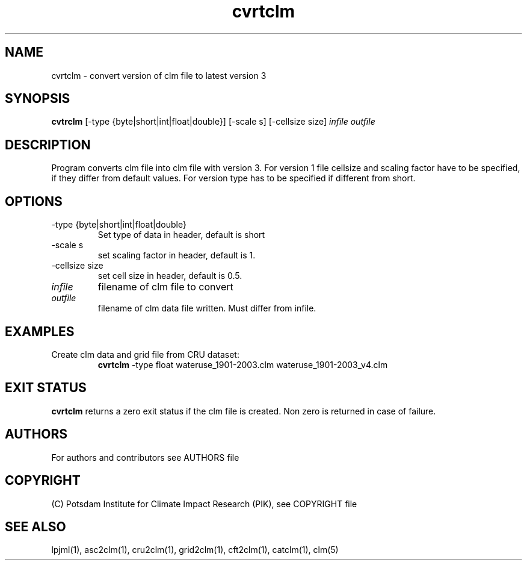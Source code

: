 .TH cvrtclm 1  "November 26, 2018" "version 1.0.001" "USER COMMANDS"
.SH NAME
cvrtclm \- convert version of clm file to latest version 3
.SH SYNOPSIS
.B cvtrclm
[\-type {byte|short|int|float|double}] [\-scale s] [\-cellsize size]
.I infile outfile 
.SH DESCRIPTION
Program converts clm file into clm file with version 3. For version 1 file cellsize and scaling factor have to be specified, if they differ from default values. For version type has to be specified if different from short.
.SH OPTIONS
.TP
\-type {byte|short|int|float|double}
Set type of data in header, default is short
.TP
\-scale s
set scaling factor in header, default is 1.
.TP
\-cellsize size
set cell size in header, default is 0.5.
.TP
.I infile    
filename of clm file to convert
.TP
.I outfile     
filename of clm data file written. Must differ from infile.
.SH EXAMPLES
.TP
Create clm data and grid file from CRU dataset:
.B cvrtclm
-type float wateruse_1901-2003.clm wateruse_1901-2003_v4.clm
.PP
.SH EXIT STATUS
.B cvrtclm
returns a zero exit status if the clm file is created.
Non zero is returned in case of failure.

.SH AUTHORS

For authors and contributors see AUTHORS file

.SH COPYRIGHT

(C) Potsdam Institute for Climate Impact Research (PIK), see COPYRIGHT file

.SH SEE ALSO
lpjml(1), asc2clm(1), cru2clm(1), grid2clm(1), cft2clm(1), catclm(1), clm(5)
